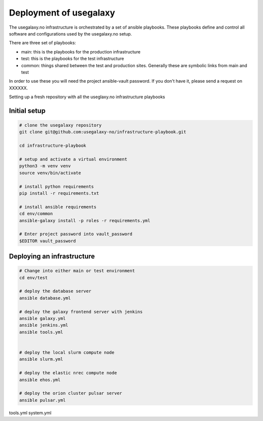 Deployment of usegalaxy
=======================


The usegalaxy.no infrastructure is orchestrated by a set of ansible playbooks. These playbooks define and control
all software and configurations used by the usegalaxy.no setup.

There are three set of playbooks:

* main: this is the playbooks for the production infrastructure
* test: this is the playbooks for the test infrastructure
* common: things shared between the test and production sites. Generally these are symbolic links from main and test


In order to use these you will need the project ansible-vault password. If you don't have it, please send a request on XXXXXX.

Setting up a fresh repository with all the useglaxy.no infrastructure playbooks


Initial setup
-------------

.. code-block:: bash

  # clone the usegalaxy repository
  git clone git@github.com:usegalaxy-no/infrastructure-playbook.git

  cd infrastructure-playbook

  # setup and activate a virtual environment
  python3 -m venv venv
  source venv/bin/activate

  # install python requirements
  pip install -r requirements.txt

  # install ansible requirements
  cd env/common
  ansible-galaxy install -p roles -r requirements.yml

  # Enter project password into vault_password
  $EDITOR vault_password



Deploying an infrastructure
---------------------------


.. code-block:: bash

  # Change into either main or test environment
  cd env/test

  # deploy the database server
  ansible database.yml

  # deploy the galaxy frontend server with jenkins
  ansible galaxy.yml
  ansible jenkins.yml
  ansible tools.yml


  # deploy the local slurm compute node
  ansible slurm.yml

  # deploy the elastic nrec compute node
  ansible ehos.yml

  # deploy the orion cluster pulsar server
  ansible pulsar.yml



tools.yml
system.yml


